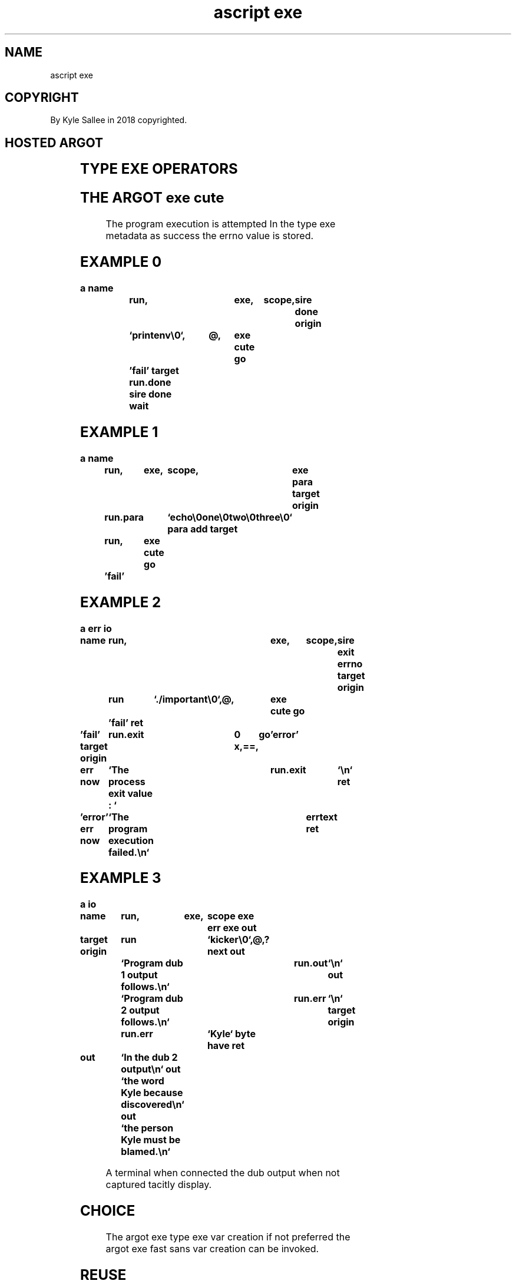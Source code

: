 .TH "ascript exe" 3
.SH NAME
.EX
ascript exe

.SH COPYRIGHT
.EX
By Kyle Sallee in 2018 copyrighted.

.SH HOSTED ARGOT
.EX
.in -8
.TS
llll.
\fBargot   		make	use\fR
exe     		*	Program execution var make.

\fBargot   	host	make	use\fR
exe env 	exe	*.env	Environment  var                    set.
exe name	exe	*.name	Pathname                            set.
exe para	exe	*.para	Filename     and program parameters set.
exe err 	exe	*.err	Progeny  process dub 2   output capture.
exe out 	exe	*.out	Progeny  process dub 1   output capture.

\fBargot   	target	origin	use\fR
exe cute 	exe		Execute; success set.
exe name use	exe	byte	This file   name use.
exe env  use	exe	env	This type env    use.
exe para use	exe	para	This type para   use.
exe pin 	exe	label	On SIGCHLD label pin.
exe target	exe	any	On SIGCHLD when  pin target set.
exe origin	exe	any	On SIGCHLD when  pin origin set.
.TE
.in
.TA

.SH TYPE EXE OPERATORS
.EX
.in -8
.TS
box;
lll.
at	@	Var     associate.
query	?	Program execute.
.TE
.in

.SH THE ARGOT exe cute
.EX
The program execution is attempted
In  the     type exe     metadata as success
the errno   value     is stored.

.SH EXAMPLE 0
.EX
.ta T 8n
.in -8
\fB
a
name		run,			exe,	scope,	sire done
origin		`printenv\\0`,	@,	exe cute
go		'fail'
target		run.done
sire done wait
\fR
.in

.SH EXAMPLE 1
.EX
.ta T 8n
.in -8
\fB
a
name		run,	exe,	scope,	exe para
target origin	run.para	`echo\\0one\\0two\\0three\\0`
para add
target		run,	exe cute
go		'fail'
\fR
.in

.SH EXAMPLE 2
.EX
.ta T 8n
.in -8
\fB
a
err
io

name		run,				exe,	scope,	sire exit
errno
target origin	run	`./important\\0`,@,	exe cute
go		'fail'
ret

\&'fail'
target origin	run.exit	0 x,==,	go	'error'

err now		`The process exit value : `	run.exit	`\\n`
ret

\&'error'
err now		`The program execution failed.\\n`	errtext
ret
\fR
.in

.SH EXAMPLE 3
.EX
.ta T 8n
.in -8
\fB
a
io

name		run,	exe,	scope
exe err
exe out

target origin	run		`kicker\\0`,@,?
next
out		`Program dub 1 output follows.\\n`	run.out	`\\n`
out		`Program dub 2 output follows.\\n`	run.err	`\\n`
target origin	run.err		`Kyle`
byte have
ret

out		`In the  dub 2 output\\n`
out		`the word   Kyle because discovered\\n`
out		`the person Kyle must be blamed.\\n`
\fR
.in

A   terminal   when     connected
the dub output when not captured
tacitly display.

.SH CHOICE
.EX
The argot exe type exe  var creation if  not preferred
the argot exe fast sans var creation can be  invoked.

.SH REUSE
.EX
A     type exe var if    reused
the        sub var *.err content
the        sub var *.out content
would be   appended.

.SH *.err ACCESS
.SH *.out ACCESS
.EX
The  var *.err
the  var *.out
when accessed the  progeny process completion is tacitly awaited.
The  captured data is      mapped.

.SH RATHER THAN SUB VAR
.EX
A   sub         var rather than make
a   compatible  var can be associated.
The argot exe * use when   invoked
the alternate   var     is associated.

.SH exe target; exe origin; *.pin COMBO!
.EX
The argot exe pin    when  invoked
the argot exe target
the argot exe origin might also be useful.

.SH RELEASE
.EX
The host    var if freed early
the SIGCHLD pin is precluded.

.SH *.name OR *.para
.EX
By *.para or by *.name the program name can be provided.

.SH MISSING PARAMETER?
.EX
In parameters the program name should be first.

.SH AUTHOR
.EX
In 2016; by Kyle Sallee; ascript     was created.
In 2016; by Kyle Sallee; argot   exe was created.

.SH LICENSE
.EX
By \fBman 7 ascript\fR the license is provided.
.SH SEE ALSO
.EX
\fB
man 1 ascript
man 3 ascript env
man 3 ascript exe fast
man 3 ascript para
man 3 ascript sire
man 5 ascript
man 7 ascript
\fR
